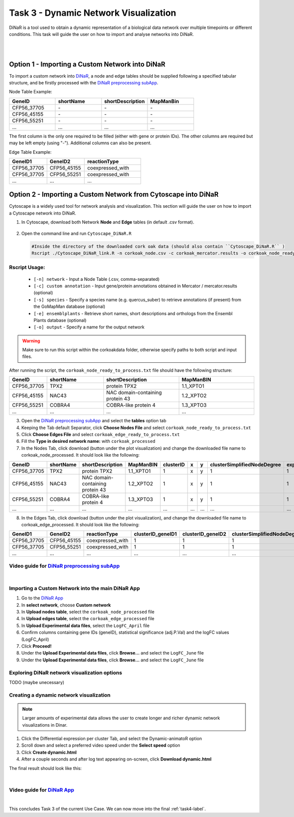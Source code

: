 .. _task3-label:

Task 3 - Dynamic Network Visualization
======================================

DiNaR is a tool used to obtain a dynamic representation of a biological data network over multiple timepoints or different conditions. This task will guide the user on how to import and analyse networks into DiNaR.

.. raw:: html

   <iframe width="560" height="315" src="https://www.youtube.com/embed/f-mhm-MqgSU" title="YouTube video player" frameborder="0" allow="accelerometer; autoplay; clipboard-write; encrypted-media; gyroscope; picture-in-picture; web-share" allowfullscreen></iframe>

|

.. raw:: html

   <iframe width="700" height="400" src="./SeasonalGrowth.html" frameborder="0" allow="accelerometer; autoplay; clipboard-write; encrypted-media; gyroscope; picture-in-picture; web-share" allowfullscreen></iframe>

|

Option 1 - Importing a Custom Network into DiNaR
------------------------------------------------

To import a custom network into `DiNaR <https://nib-si.shinyapps.io/DiNAR/>`_, a node and edge tables should be supplied following a specified tabular structure, and be firstly processed with the `DiNaR preprocessing subApp <https://nib-si.shinyapps.io/pre-processing/>`_.

Node Table Example:

.. csv-table::
   :header: "GeneID", "shortName", "shortDescription", "MapManBin"
   :widths: 10, 10, 10, 10

   "CFP56_37705", "\-", "\-", "\-"
   "CFP56_45155", "\-", "\-", "\-"
   "CFP56_55251", "\-", "\-", "\-"
   "...", "...", "...", "..."

The first column is the only one required to be filled (either with gene or protein IDs). The other columns are required but may be left empty (using "-"). Additional columns can also be present.

Edge Table Example:

.. csv-table::
   :header: "GeneID1", "GeneID2", "reactionType"
   :widths: 10, 10, 15

   "CFP56_37705", "CFP56_45155", "coexpressed_with"
   "CFP56_37705", "CFP56_55251", "coexpressed_with"
   "...", "...", "..."

Option 2 - Importing a Custom Network from Cytoscape into DiNaR
---------------------------------------------------------------

Cytoscape is a widely used tool for network analysis and visualization. This section will guide the user on how to import a Cytoscape network into DiNaR.

1. In Cytoscape, download both Network **Node** and **Edge** tables (in default .csv format).

.. figure:: images/Export_Node_Table.png
   :scale: 20 %

.. figure:: images/Export_Edge_Table.png
   :scale: 20 %

2. Open the command line and run ``Cytoscape_DiNaR.R``

   .. code-block:: R

      #Inside the directory of the downloaded cork oak data (should also contain ``Cytoscape_DiNaR.R`` )
      Rscript ./Cytoscape_DiNaR_link.R -n corkoak_node.csv -c corkoak_mercator.results -o corkoak_node_ready_to_process

**Rscript Usage:**
^^^^^^^^^^^^^^^^^^

   * ``[-n] network`` - Input a Node Table (.csv, comma-separated)
   * ``[-c] custom annotation`` - Input gene/protein annotations obtained in Mercator / mercator.results (optional)
   * ``[-s] species`` - Specify a species name (e.g. quercus_suber) to retrieve annotations (if present) from the GoMapMan database (optional)
   * ``[-e] ensemblplants`` - Retrieve short names, short descriptions and orthologs from the Ensembl Plants database (optional)
   * ``[-o] output`` - Specify a name for the output network

.. warning::

   Make sure to run this script within the corkoakdata folder, otherwise specify paths to both script and input files.

After running the script, the ``corkoak_node_ready_to_process.txt`` file should have the following structure:

.. csv-table::
   :header: "GeneID", "shortName", "shortDescription", "MapManBIN"
   :widths: 10, 15, 20, 20

   "CFP56_37705", "TPX2", "protein TPX2", "1.1_XPTO1"
   "CFP56_45155", "NAC43", "NAC domain-containing protein 43", "1.2_XPTO2"
   "CFP56_55251", "COBRA4", "COBRA-like protein 4", "1.3_XPTO3"
   "...", "...", "...", "..."

3. Open the `DiNaR preprocessing subApp <https://nib-si.shinyapps.io/pre-processing/>`_ and select the **tables** option tab
4. Keeping the Tab default Separator, click **Choose Nodes File** and select ``corkoak_node_ready_to_process.txt``
5. Click **Choose Edges File** and select ``corkoak_edge_ready_to_process.txt``
6. Fill the **Type in desired network name:** with ``corkoak_processed``
7. In the Nodes Tab, click download (button under the plot visualization) and change the downloaded file name to corkoak_node_processed. It should look like the following:

.. csv-table::
   :header: "GeneID", "shortName", "shortDescription", "MapManBIN", "clusterID", "x", "y", "clusterSimplifiedNodeDegree", "expressed" 
   :widths: 10, 15, 20, 20, 10, 10, 10, 10,10

   "CFP56_37705", "TPX2", "protein TPX2", "1.1_XPTO1", "1", "x", "y", "1", "1"
   "CFP56_45155", "NAC43", "NAC domain-containing protein 43", "1.2_XPTO2", "1", "x", "y", "1", "1"
   "CFP56_55251", "COBRA4", "COBRA-like protein 4", "1.3_XPTO3", "1", "x", "y", "1", "1"
   "...", "...", "...", "...", "...", "...", "...", "...", "..."

8. In the Edges Tab, click download (button under the plot visualization), and change the downloaded file name to corkoak_edge_processed. It should look like the following:

.. csv-table::
   :header: "GeneID1", "GeneID2", "reactionType", "clusterID_geneID1", "clusterID_geneID2", "clusterSimplifiedNodeDegree_geneID1", "clusterSimplifiedNodeDegree_geneID2", "exists"
   :widths: 10, 10, 15, 10, 10, 10, 10, 10

   "CFP56_37705", "CFP56_45155", "coexpressed_with", "1", "1", "1", "1", "1"
   "CFP56_37705", "CFP56_55251", "coexpressed_with", "1", "1", "1", "1", "1"
   "...", "...", "...", "...", "...", "...", "...", "..."

**Video guide for** `DiNaR preprocessing subApp <https://nib-si.shinyapps.io/pre-processing/>`_
^^^^^^^^^^^^^^^^^^^^^^^^^^^^^^^^^^^^^^^^^^^^^^^^^^^^^^^^^^^^^^^^^^^^^^^^^^^^^^^^^^^^^^^^^^^^^^^

.. raw:: html

   <iframe width="560" height="315" src="https://www.youtube.com/embed/KWb1mpFiuOE" title="YouTube video player" frameborder="0" allow="accelerometer; autoplay; clipboard-write; encrypted-media; gyroscope; picture-in-picture; web-share" allowfullscreen></iframe>

|

Importing a Custom Network into the main DiNaR App
^^^^^^^^^^^^^^^^^^^^^^^^^^^^^^^^^^^^^^^^^^^^^^^^^^

1. Go to the `DiNaR App <https://nib-si.shinyapps.io/DiNAR/>`_
2. In **select network**, choose **Custom network**
3. In **Upload nodes table**, select the ``corkoak_node_processed`` file
4. In **Upload edges table**, select the ``corkoak_edge_processed`` file
5. In **Upload Experimental data files**, select the ``LogFC_April`` file
6. Confirm columns containing gene IDs (geneID), statistical significance (adj.P.Val) and the logFC values (LogFC_April)
7. Click **Proceed!**
8. Under the **Upload Experimental data files**, click **Browse...** and select the ``LogFC_June`` file
9. Under the **Upload Experimental data files**, click **Browse...** and select the ``LogFC_June`` file

Exploring DiNaR network visualization options
^^^^^^^^^^^^^^^^^^^^^^^^^^^^^^^^^^^^^^^^^^^^^

TODO (maybe unecessary)

Creating a dynamic network visualization
^^^^^^^^^^^^^^^^^^^^^^^^^^^^^^^^^^^^^^^^

.. note::

   Larger amounts of experimental data allows the user to create longer and richer dynamic network visualizations in Dinar.

1. Click the Differential expression per cluster Tab, and select the Dynamic-animatoR option
2. Scroll down and select a preferred video speed under the **Select speed** option
3. Click **Create dynamic.html**
4. After a couple seconds and after log text appearing on-screen, click **Download dynamic.html**

The final result should look like this:

.. raw:: html

   <iframe width="560" height="315" src="https://www.youtube.com/embed/pCWj5XBvPEg" title="YouTube video player" frameborder="0" allow="accelerometer; autoplay; clipboard-write; encrypted-media; gyroscope; picture-in-picture; web-share" allowfullscreen></iframe>

|

**Video guide for** `DiNaR App <https://nib-si.shinyapps.io/DiNAR/>`_
^^^^^^^^^^^^^^^^^^^^^^^^^^^^^^^^^^^^^^^^^^^^^^^^^^^^^^^^^^^^^^^^^^^^^

.. raw:: html

   <iframe width="560" height="315" src="https://www.youtube.com/embed/KWb1mpFiuOE" title="YouTube video player" frameborder="0" allow="accelerometer; autoplay; clipboard-write; encrypted-media; gyroscope; picture-in-picture; web-share" allowfullscreen></iframe>

|

This concludes Task 3 of the current Use Case. We can now move into the final :ref:`task4-label`.
